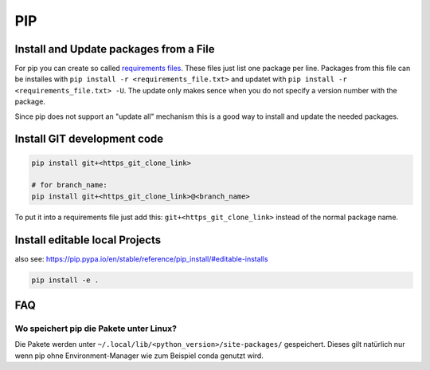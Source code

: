 PIP
===

Install and Update packages from a File
---------------------------------------

For pip you can create so called 
`requirements files <https://pip.pypa.io/en/stable/user_guide/#requirements-files>`__.
These files just list one package per line. Packages from this file can
be installes with ``pip install -r <requirements_file.txt>`` and updatet
with ``pip install -r <requirements_file.txt> -U``. The update only
makes sence when you do not specify a version number with the package.

Since pip does not support an "update all" mechanism this is a good way
to install and update the needed packages.

Install GIT development code
----------------------------

.. code:: bash

   pip install git+<https_git_clone_link>

   # for branch_name:
   pip install git+<https_git_clone_link>@<branch_name>

To put it into a requirements file just add this:
``git+<https_git_clone_link>`` instead of the normal package name.

Install editable local Projects
-------------------------------

also see: https://pip.pypa.io/en/stable/reference/pip_install/#editable-installs

.. code:: bash

   pip install -e .

FAQ
---

Wo speichert pip die Pakete unter Linux?
^^^^^^^^^^^^^^^^^^^^^^^^^^^^^^^^^^^^^^^^

Die Pakete werden unter
``~/.local/lib/<python_version>/site-packages/`` gespeichert. Dieses
gilt natürlich nur wenn pip ohne Environment-Manager wie zum Beispiel
conda genutzt wird.
